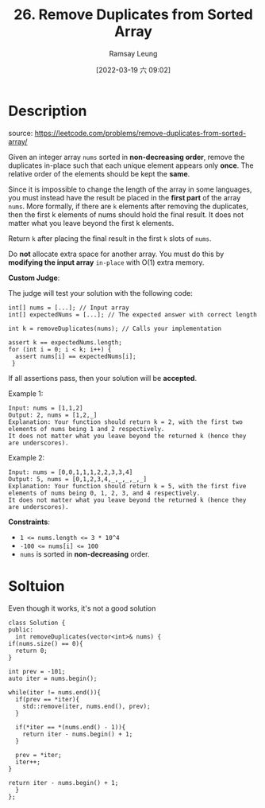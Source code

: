 #+LATEX_CLASS: ramsay-org-article
#+LATEX_CLASS_OPTIONS: [oneside,A4paper,12pt]
#+AUTHOR: Ramsay Leung
#+EMAIL: ramsayleung@gmail.com
#+DATE: 2022-03-19 六 09:02
#+HUGO_BASE_DIR: ~/code/org/leetcode_book
#+HUGO_SECTION: docs/000
#+HUGO_AUTO_SET_LASTMOD: t
#+HUGO_DRAFT: false
#+DATE: [2022-03-19 六 09:02]
#+TITLE: 26. Remove Duplicates from Sorted Array
#+HUGO_WEIGHT: 26

* Description
  source: https://leetcode.com/problems/remove-duplicates-from-sorted-array/

  Given an integer array =nums= sorted in *non-decreasing order*, remove the duplicates in-place such that each unique element appears only *once*. The relative order of the elements should be kept the *same*.

  Since it is impossible to change the length of the array in some languages, you must instead have the result be placed in the *first part* of the array =nums=. More formally, if there are =k= elements after removing the duplicates, then the first k elements of nums should hold the final result. It does not matter what you leave beyond the first k elements.

  Return =k= after placing the final result in the first =k= slots of =nums=.

  Do *not* allocate extra space for another array. You must do this by *modifying the input array* =in-place= with O(1) extra memory.

  *Custom Judge*:

  The judge will test your solution with the following code:

  #+begin_src c++
    int[] nums = [...]; // Input array
    int[] expectedNums = [...]; // The expected answer with correct length

    int k = removeDuplicates(nums); // Calls your implementation

    assert k == expectedNums.length;
    for (int i = 0; i < k; i++) {
      assert nums[i] == expectedNums[i];
     }
  #+end_src

  If all assertions pass, then your solution will be *accepted*.

 

  Example 1:

  #+begin_example
  Input: nums = [1,1,2]
  Output: 2, nums = [1,2,_]
  Explanation: Your function should return k = 2, with the first two elements of nums being 1 and 2 respectively.
  It does not matter what you leave beyond the returned k (hence they are underscores).
  #+end_example

  Example 2:

  #+begin_example
  Input: nums = [0,0,1,1,1,2,2,3,3,4]
  Output: 5, nums = [0,1,2,3,4,_,_,_,_,_]
  Explanation: Your function should return k = 5, with the first five elements of nums being 0, 1, 2, 3, and 4 respectively.
  It does not matter what you leave beyond the returned k (hence they are underscores).
  #+end_example

  *Constraints*:

  - ~1 <= nums.length <= 3 * 10^4~
  - ~-100 <= nums[i] <= 100~
  - ~nums~ is sorted in *non-decreasing* order.

* Soltuion
  Even though it works, it's not a good solution
  #+begin_src c++
    class Solution {
    public:
      int removeDuplicates(vector<int>& nums) {
	if(nums.size() == 0){
	  return 0;
	}

	int prev = -101;
	auto iter = nums.begin();

	while(iter != nums.end()){
	  if(prev == *iter){
	    std::remove(iter, nums.end(), prev);
	  }

	  if(*iter == *(nums.end() - 1)){
	    return iter - nums.begin() + 1;
	  }

	  prev = *iter;
	  iter++;
	}

	return iter - nums.begin() + 1;
      }
    };
  #+end_src
